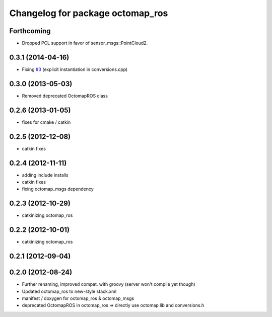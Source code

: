 ^^^^^^^^^^^^^^^^^^^^^^^^^^^^^^^^^
Changelog for package octomap_ros
^^^^^^^^^^^^^^^^^^^^^^^^^^^^^^^^^

Forthcoming
-----------
* Dropped PCL support in favor of sensor_msgs::PointCloud2.

0.3.1 (2014-04-16)
------------------
* Fixing `#3 <https://github.com/OctoMap/octomap_ros/issues/3>`_ (explicit instantiation in conversions.cpp)

0.3.0 (2013-05-03)
------------------
* Removed deprecated OctomapROS class

0.2.6 (2013-01-05)
------------------
* fixes for cmake / catkin

0.2.5 (2012-12-08)
------------------
* catkin fixes

0.2.4 (2012-11-11)
------------------
* adding include installs
* catkin fixes
* fixing octomap_msgs dependency

0.2.3 (2012-10-29)
------------------
* catkinizing octomap_ros

0.2.2 (2012-10-01)
------------------
* catkinizing octomap_ros

0.2.1 (2012-09-04)
------------------

0.2.0 (2012-08-24)
------------------
* Further renaming, improved compat. with groovy (server won't compile yet though)
* Updated octomap_ros to new-style stack.xml
* manifest / doxygen for octomap_ros & octomap_msgs
* deprecated OctomapROS in octomap_ros => directly use octomap lib and conversions.h

